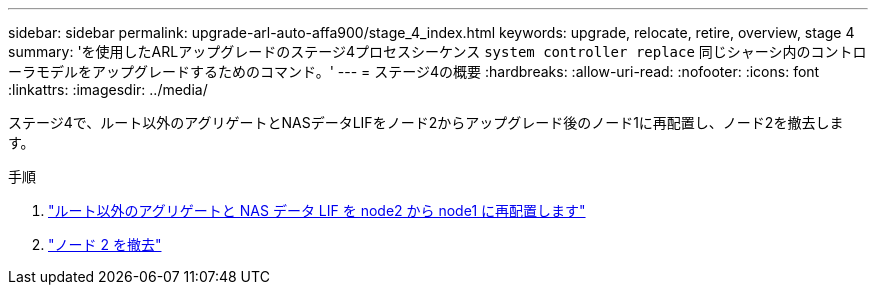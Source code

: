---
sidebar: sidebar 
permalink: upgrade-arl-auto-affa900/stage_4_index.html 
keywords: upgrade, relocate, retire, overview, stage 4 
summary: 'を使用したARLアップグレードのステージ4プロセスシーケンス `system controller replace` 同じシャーシ内のコントローラモデルをアップグレードするためのコマンド。' 
---
= ステージ4の概要
:hardbreaks:
:allow-uri-read: 
:nofooter: 
:icons: font
:linkattrs: 
:imagesdir: ../media/


[role="lead"]
ステージ4で、ルート以外のアグリゲートとNASデータLIFをノード2からアップグレード後のノード1に再配置し、ノード2を撤去します。

.手順
. link:relocate_non_root_aggr_nas_lifs_from_node2_to_node1.html["ルート以外のアグリゲートと NAS データ LIF を node2 から node1 に再配置します"]
. link:retire_node2.html["ノード 2 を撤去"]


